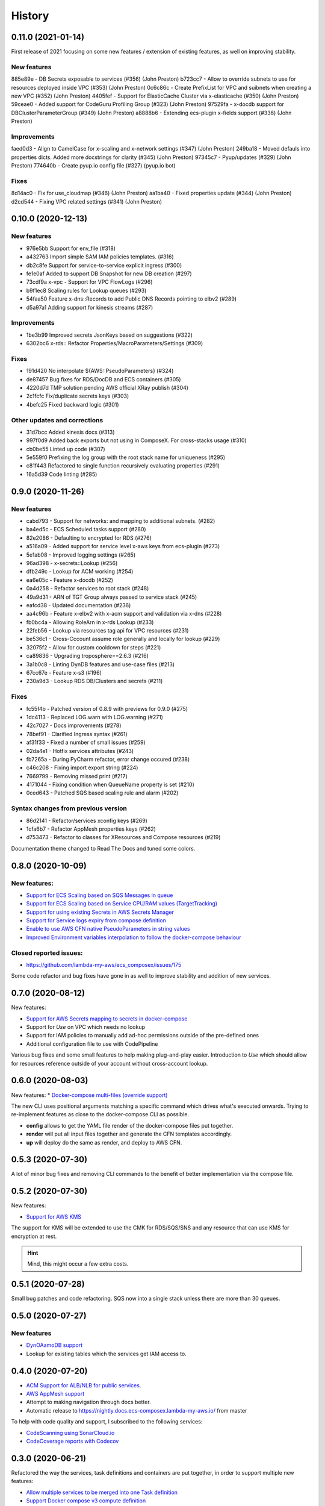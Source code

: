 =======
History
=======

0.11.0 (2021-01-14)
====================

First release of 2021 focusing on some new features / extension of existing features,
as well on improving stability.


New features
------------

885e89e - DB Secrets exposable to services (#356) (John Preston)
b723cc7 - Allow to override subnets to use for resources deployed inside VPC (#353) (John Preston)
0c6c86c - Create PrefixList for VPC and suibnets when creating a new VPC (#352) (John Preston)
4405fef - Support for ElasticCache Cluster via x-elasticache (#350) (John Preston)
59ceae0 - Added support for CodeGuru Profiling Group (#323) (John Preston)
97529fa - x-docdb support for DBClusterParameterGroup (#349) (John Preston)
a8888b6 - Extending ecs-plugin x-fields support (#336) (John Preston)

Improvements
-------------

faed0d3 - Align to CamelCase for x-scaling and x-network settings (#347) (John Preston)
249ba18 - Moved defauls into properties dicts. Added more docstrings for clarity (#345) (John Preston)
97345c7 - Pyup/updates (#329) (John Preston)
774640b - Create pyup.io config file (#327) (pyup.io bot)


Fixes
------
8d14ac0 - Fix for use_cloudmap (#346) (John Preston)
aa1ba40 - Fixed properties update (#344) (John Preston)
d2cd544 - Fixing VPC related settings (#341) (John Preston)


0.10.0 (2020-12-13)
====================

New features
------------

* 976e5bb Support for env_file (#318)
* a432763 Import simple SAM IAM policies templates. (#316)
* db2c8fe Support for service-to-service explicit ingress (#300)
* fe1e0af Added to support DB Snapshot for new DB creation (#297)
* 73cdf9a x-vpc - Support for VPC FlowLogs (#296)
* b9f1ec8 Scaling rules for Lookup queues (#293)
* 54faa50 Feature x-dns::Records to add Public DNS Records pointing to elbv2 (#289)
* d5a97a1 Adding support for kinesis streams (#287)

Improvements
-------------------

* 1be3b99 Improved secrets JsonKeys based on suggestions (#322)
* 6302bc6 x-rds:: Refactor Properties/MacroParameters/Settings (#309)


Fixes
------

* 191d420 No interpolate ${AWS::PseudoParameters} (#324)
* de87457 Bug fixes for RDS/DocDB and ECS containers (#305)
* 4220d7d TMP solution pending AWS official XRay publish (#304)
* 2c1fcfc Fix/duplicate secrets keys (#303)
* 4befc25 Fixed backward logic (#301)


Other updates and corrections
------------------------------

* 31d7bcc Added kinesis docs (#313)
* 997f0d9 Added back exports but not using in ComposeX. For cross-stacks usage (#310)
* cb0be55 Linted up code (#307)
* 5e559f0 Prefixing the log group with the root stack name for uniqueness (#295)
* c81f443 Refactored to single function recursively evaluating properties (#291)
* 16a5d39 Code linting (#285)


0.9.0 (2020-11-26)
==================

New features
------------

* cabd793 - Support for networks: and mapping to additional subnets. (#282)
* ba4ed5c - ECS Scheduled tasks support (#280)
* 82e2086 - Defaulting to encrypted for RDS (#276)
* a516a09 - Added support for service level x-aws keys from ecs-plugin (#273)
* 5e1ab08 - Improved logging settings (#265)
* 96ad398 - x-secrets::Lookup (#256)
* dfb249c - Lookup for ACM working (#254)
* ea6e05c - Feature x-docdb (#252)
* 0a4d258 - Refactor services to root stack (#248)
* 49a9d31 - ARN of TGT Group always passed to service stack (#245)
* eafcd38 - Updated documentation (#236)
* aa4c96b - Feature x-elbv2 with x-acm support and validation via x-dns (#228)
* fb0bc4a - Allowing RoleArn in x-rds Lookup (#233)
* 22feb56 - Lookup via resources tag api for VPC resources (#231)
* be536c1 - Cross-Cccount assume role generally and locally for lookup (#229)
* 32075f2 - Allow for custom cooldown for steps (#221)
* ca89836 - Upgrading troposphere==2.6.3 (#216)
* 3a1b0c8 - Linting DynDB features and use-case files (#213)
* 67cc67e - Feature x-s3 (#196)
* 230a9d3 - Lookup RDS DB/Clusters and secrets (#211)

Fixes
-----
* fc55f4b - Patched version of 0.8.9 with previews for 0.9.0 (#275)
* 1dc4113 - Replaced LOG.warn with LOG.warning (#271)
* 42c7027 - Docs improvements (#278)
* 78bef91 - Clarified Ingress syntax (#261)
* af31f33 - Fixed a number of small issues (#259)
* 02da4e1 - Hotfix services attributes (#243)
* fb7265a - During PyCharm refactor, error change occured (#238)
* c46c208 - Fixing import export string (#224)
* 7669799 - Removing missed print (#217)
* 4171044 - Fixing condition when QueueName property is set (#210)
* 0ced643 - Patched SQS based scaling rule and alarm (#202)

Syntax changes from previous version
------------------------------------

* 86d2141 - Refactor/services xconfig keys (#269)
* 1cfa6b7 - Refactor AppMesh properties keys (#262)
* d753473 - Refactor to classes for XResources and Compose resources (#219)


Documentation theme changed to Read The Docs and tuned some colors.


0.8.0 (2020-10-09)
==================

New features:
--------------
* `Support for ECS Scaling based on SQS Messages in queue <https://github.com/lambda-my-aws/ecs_composex/pull/194>`_
* `Support for ECS Scaling based on Service CPU/RAM values (TargetTracking) <https://github.com/lambda-my-aws/ecs_composex/issues/188>`_
* `Support for using existing Secrets in AWS Secrets Manager <https://github.com/lambda-my-aws/ecs_composex/pull/193>`_
* `Support for Service logs expiry from compose definition <https://github.com/lambda-my-aws/ecs_composex/issues/165>`_
* `Enable to use AWS CFN native PseudoParameters in string values <https://github.com/lambda-my-aws/ecs_composex/issues/182>`_
* `Improved Environment variables interpolation to follow the docker-compose behaviour <https://github.com/lambda-my-aws/ecs_composex/issues/185>`_


Closed reported issues:
------------------------
* https://github.com/lambda-my-aws/ecs_composex/issues/175

Some code refactor and bug fixes have gone in as well to improve stability and addition of new services.


0.7.0 (2020-08-12)
===================

New features:

* `Support for AWS Secrets mapping to secrets in docker-compose <https://github.com/lambda-my-aws/ecs_composex/pull/142>`_
* Support for `Use` on VPC which needs no lookup
* Support for IAM policies to manually add ad-hoc permissions outside of the pre-defined ones
* Additional configuration file to use with CodePipeline

Various bug fixes and some small features to help making plug-and-play easier.
Introduction to `Use` which should allow for resources reference outside of your account
without cross-account lookup.


0.6.0 (2020-08-03)
===================

New features:
* `Docker-compose multi-files (override support) <https://github.com/lambda-my-aws/ecs_composex/issues/121>`_

The new CLI uses positional arguments matching a specific command which drives what's executed onwards.
Trying to re-implement features as close to the docker-compose CLI as possible.

* **config** allows to get the YAML file render of the docker-compose files put together.
* **render** will put all input files together and generate the CFN templates accordingly.
* **up** will deploy do the same as render, and deploy to AWS CFN.


0.5.3 (2020-07-30)
==================

A lot of minor bug fixes and removing CLI commands to the benefit of better implementation via the compose file.

0.5.2 (2020-07-30)
==================

New features:

* `Support for AWS KMS <https://github.com/lambda-my-aws/ecs_composex/issues/77>`_

The support for KMS will be extended to use the CMK for RDS/SQS/SNS and any resource that can use KMS for encryption
at rest.

.. hint:: Mind, this might occur a few extra costs.


0.5.1 (2020-07-28)
===================

Small bug patches and code refactoring.
SQS now into a single stack unless there are more than 30 queues.

0.5.0 (2020-07-27)
==================

New features
------------

* `DynOAamoDB support <https://github.com/lambda-my-aws/ecs_composex/issues/31>`_
* Lookup for existing tables which the services get IAM access to.

0.4.0 (2020-07-20)
==================

* `ACM Support for ALB/NLB for public services. <https://github.com/lambda-my-aws/ecs_composex/issues/93>`_
* `AWS AppMesh support <https://github.com/lambda-my-aws/ecs_composex/issues/57>`_
* Attempt to making navigation through docs better.
* Automatic release to https://nightly.docs.ecs-composex.lambda-my-aws.io/ from master

To help with code quality and support, I subscribed to the following services:

* `CodeScanning using SonarCloud.io <https://sonarcloud.io/dashboard?id=lambda-my-aws_ecs_composex>`_
* `CodeCoverage reports with Codecov <https://codecov.io/gh/lambda-my-aws/ecs_composex>`_


0.3.0 (2020-06-21)
==================

Refactored the way the services, task definitions and containers are put together, in order to support multiple new features:

* `Allow multiple services to be merged into one Task definition <https://github.com/lambda-my-aws/ecs_composex/issues/78>`_
* `Support Docker compose v3 compute definition <https://github.com/lambda-my-aws/ecs_composex/issues/32>`_

The support for Docker compose compute settings allows to add up all the CPU / RAM of your service(s) and identify the
closest Fargate CPU/RAM configuration for the **Task Definition** (the respective CPU/RAM of each task is unchanged).


The docker-compose file is now more strictly close to the definition set in Docker Compose, with regards to attributes
and their expected types.

.. note::

    In order to respect more closely the docker-compose definition, the key previously used **configs** now is **x-configs**

0.2.3 (2020-04-16)
==================

Refactored the ecs part into a class and reworked the configuration settings to allow for easier integration.
Documentation has been updated to reflect the changes in the structure of the configs section.

New features
-------------

* Enable AWS X-Ray (`#56 <https://github.com/lambda-my-aws/ecs_composex/issues/56>`_)
    Enabling X-Ray will allow developer to get APM metrics and visualize the application interaction with other
    services.

* No-upload (`#64 <https://github.com/lambda-my-aws/ecs_composex/issues/64>`_)
    This allows to store the templates locally only.

    .. note::

        The templates are still validated from their body

* IAM Boundary for the IAM roles (`#55 <https://github.com/lambda-my-aws/ecs_composex/issues/55>`_)
    Permissions boundary are an IAM feature that allows to set boundaries which superseed other permissions associated
    to the entity. It is often the put as a condition for users creating roles to assign a specific Permission Boundary
    policy to the roles created.


0.2.2 (2020-04-10)
==================

Refactor of the ECS service template into a single class (still got to be reworked).
Refactored the ECS Services into a master class which ingests the CLI kwargs directly.

Reworked and reorganized documentation to help with readability

0.2.1 (2020-05-03)
==================

Code refactored to allow a better way to go over each template and stack so everything is treated in memory
before being put into a file and uploaded into S3.

* Issues closed
    * Docs update and first go at IAM perms (`#22`_)
    * Refactor of XModules logic onto ECS services (`#39`_)
    * Templates & Stacks refactor (`#38`_)
    * Update issue templates for easy PRs and Bug reports
    * Added `make conform` to run black against the code to standardize syntax (`#26`_)
    * Allow to specify directory to write all the templates to in addition to S3. (`#27`_)
    * Reformatted with black (`#25`_)
    * Expand TagsSpecifications with x-tags (`#24`_)
    * Bug fix for root template and Cluster reference (`#20`_)

Documentation structure and content updated to help navigate through modules in an easier way.
Documented syntax reference for each module

New features
-------------

* `#6`_ - Implement x-rds. Allows to create RDS databases with very little properties needed
    * Creates Aurora cluster and DB Instance
    * Creates the DB Parameter Group by importing default settings.
    * Creates a common subnet group for all DBs to run into (goes to Storage subnets when using --create-vpc).
    * Creates DB username and password in AWS SecretsManager
    * Applies IAM permissions to ECS Execution Role to get access to the secret
    * Applies ECS Container Secrets to the containers to provide them with the secret values through Environment variables.


0.1.3 (2020-04-13)
==================

A patch release with a lot of little features added driven by the writing up of the blog to make it easier to have in
a CICD pipeline.

See overall progress on `GH Project`_

Issues closed
--------------

* `Issue 14 <https://github.com/lambda-my-aws/ecs_composex/issues/14>`_
* `Issue 15 <https://github.com/lambda-my-aws/ecs_composex/issues/15>`_


0.1.2 (2020-04-04)
==================

Patch release aiming to improve the CLI and integration of the Compute layer so that the compute resources creation
in EC2 are standalone and can be created separately if one so wished to reuse.

Issues closed
-------------

 `Issue <https://github.com/lambda-my-aws/ecs_composex/issues/7>`_ related to the fix.

 `PR <https://github.com/lambda-my-aws/ecs_composex/pull/8>`_ related to the fix.

0.1.1 (2020-04-02)
==================

Added tags definition from Docker ComposeX with the x-tags which allows to add tags
to all resources that support tagging from AWS CFN

.. code-block:: yaml

    x-tags:
      - name: TagA
        value: SomeValue
      - name: CostcCentre
        value: IamNotPayingForThis
      - name: Some:Special:Key
        value: A long weird value

or alternatively in an object/dict format

.. code-block:: yaml

    x-tags:
      TagA: ValueA
      TagB: ValueB

0.1.0 (2020-03-24)
==================

* First release on PyPI.
    * Working VPC + Cluster + Services
    * Working expansion of existing Cluster with new VPC
    * Working expansion of existing VPC and Cluster with new services
    * IAM working to allow services access to SQS queues
    * SQS Queues functional with DLQ
    * Works on Python 3.6, 3.7, 3.8
    * Working start of build integration in CodeBuild for automated testing


.. _GH Project: https://github.com/orgs/lambda-my-aws/projects/3

.. _#22: https://github.com/lambda-my-aws/ecs_composex/issues/22
.. _#39: https://github.com/lambda-my-aws/ecs_composex/issues/39
.. _#38: https://github.com/lambda-my-aws/ecs_composex/issues/38
.. _#27: https://github.com/lambda-my-aws/ecs_composex/issues/27
.. _#26: https://github.com/lambda-my-aws/ecs_composex/issues/26
.. _#25: https://github.com/lambda-my-aws/ecs_composex/issues/25
.. _#24: https://github.com/lambda-my-aws/ecs_composex/issues/24
.. _#20: https://github.com/lambda-my-aws/ecs_composex/issues/20
.. _#6: https://github.com/lambda-my-aws/ecs_composex/issues/6

